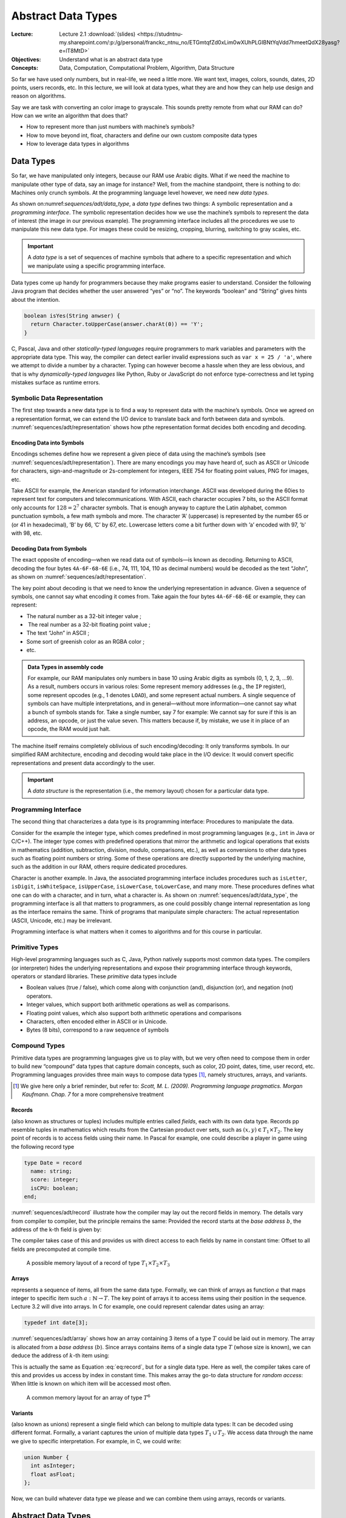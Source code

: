 =====================
 Abstract Data Types
=====================

:Lecture: Lecture 2.1 :download:`(slides)
          <https://studntnu-my.sharepoint.com/:p:/g/personal/franckc_ntnu_no/ETGmtqfZd0xLim0wXUhPLGIBNtYqVdd7hmeetQdX28yasg?e=lT8MtD>`
:Objectives: Understand what is an abstract data type
:Concepts: Data, Computation, Computational Problem, Algorithm, Data Structure

So far we have used only numbers, but in real-life, we need a little
more. We want text, images, colors, sounds, dates, 2D points, users
records, etc. In this lecture, we will look at data types, what they are
and how they can help use design and reason on algorithms.

Say we are task with converting an color image to grayscale. This sounds
pretty remote from what our RAM can do? How can we write an algorithm
that does that?

- How to represent more than just numbers with machine’s symbols?

- How to move beyond int, float, characters and define our own custom
  composite data types

- How to leverage data types in algorithms

Data Types
==========

.. margin::

   .. figure:: _static/adt/images/data_type.svg
      :name: sequences/adt/data_type

      The two parts of a data types: The programming interface and the
      internal representation.

So far, we have manipulated only integers, because our RAM use Arabic
digits. What if we need the machine to manipulate other type of data,
say an image for instance? Well, from the machine standpoint, there is
nothing to do: Machines only crunch symbols. At the programming language
level however, we need new *data types*.

As shown on:numref:`sequences/adt/data_type`, a *data type* defines two
things: A symbolic representation and a *programming interface*. The
symbolic representation decides how we use the machine’s symbols to
represent the data of interest (the image in our previous example). The
programming interface includes all the procedures we use to manipulate
this new data type. For images these could be resizing, cropping,
blurring, switching to gray scales, etc.

.. important::

   A *data type* is a set of sequences of machine symbols that adhere
   to a specific representation and which we manipulate using a
   specific programming interface.

Data types come up handy for programmers because they make programs
easier to understand. Consider the following Java program that decides
whether the user answered “yes” or “no”. The keywords “boolean” and
“String” gives hints about the intention.

.. code:: java

     boolean isYes(String anwser) {
       return Character.toUpperCase(answer.charAt(0)) == 'Y';
     }

C, Pascal, Java and other *statically-typed languages* require
programmers to mark variables and parameters with the appropriate data
type. This way, the compiler can detect earlier invalid expressions such
as ``var x = 25 / 'a'``, where we attempt to divide a number by a
character. Typing can however become a hassle when they are less
obvious, and that is why *dynamically-typed languages* like Python, Ruby
or JavaScript do not enforce type-correctness and let typing mistakes
surface as runtime errors.

Symbolic Data Representation
----------------------------

.. margin::

   .. figure:: _static/adt/images/representation.svg
      :name: sequences/adt/representation

      Internal representation: Encoding and decoding data to and from
      machine symbols


The first step towards a new data type is to find a way to represent
data with the machine’s symbols. Once we agreed on a representation
format, we can extend the I/O device to translate back and forth
between data and symbols. :numref:`sequences/adt/representation` shows
how pthe representation format decides both encoding and decoding.

Encoding Data into Symbols
^^^^^^^^^^^^^^^^^^^^^^^^^^

Encodings schemes define how we represent a given piece of data using
the machine’s symbols (see
:numref:`sequences/adt/representation`). There are many encodings you
may have heard of, such as ASCII or Unicode for characters,
sign-and-magnitude or 2s-complement for integers, IEEE 754 for
floating point values, PNG for images, etc.

Take ASCII for example, the American standard for information
interchange. ASCII was developed during the 60ies to represent text for
computers and telecommunications. With ASCII, each character occupies
7 bits, so the ASCII format only accounts for :math:`128=2^7` character
symbols. That is enough anyway to capture the Latin alphabet, common
punctuation symbols, a few math symbols and more. The character ’A’
(uppercase) is represented by the number 65 or (or 41 in hexadecimal),
’B’ by 66, ’C’ by 67, etc. Lowercase letters come a bit further down
with ’a’ encoded with 97, ’b’ with 98, etc.

Decoding Data from Symbols
^^^^^^^^^^^^^^^^^^^^^^^^^^

The exact opposite of encoding—when we read data out of symbols—is known
as decoding. Returning to ASCII, decoding the four bytes ``4A-6F-68-6E``
(i.e., 74, 111, 104, 110 as decimal numbers) would be decoded as the
text “John”, as shown on :numref:`sequences/adt/representation`.

The key point about decoding is that we need to know the underlying
representation in advance. Given a sequence of symbols, one cannot say
what encoding it comes from. Take again the four bytes ``4A-6F-68-6E``
or example, they can represent:

-  The natural number as a 32-bit integer value ;

-   The real number as a 32-bit floating point value ;

-  The text “John” in ASCII ;

-  Some sort of greenish color as an RGBA color ;

-  etc.

.. admonition:: Data Types in assembly code
   :class: dropdown

   For example, our RAM manipulates only numbers in base 10 using
   Arabic digits as symbols (0, 1, 2, 3, …9).  As a result, numbers
   occurs in various roles: Some represent memory addresses (e.g., the
   ``IP`` register), some represent opcodes (e.g., 1 denotes
   ``LOAD``), and some represent actual numbers. A single sequence of
   symbols can have multiple interpretations, and in general—without
   more information—one cannot say what a bunch of symbols stands
   for. Take a single number, say 7 for example: We cannot say for
   sure if this is an address, an opcode, or just the value
   seven. This matters because if, by mistake, we use it in place of
   an opcode, the RAM would just halt.

The machine itself remains completely oblivious of such
encoding/decoding: It only transforms symbols. In our simplified RAM
architecture, encoding and decoding would take place in the I/O device:
It would convert specific representations and present data accordingly
to the user.

.. important::

   A *data structure* is the representation (i.e., the memory layout)
   chosen for a particular data type.

Programming Interface
---------------------

The second thing that characterizes a data type is its programming
interface: Procedures to manipulate the data.

Consider for the example the integer type, which comes predefined in
most programming languages (e.g., ``int`` in Java or C/C++). The integer
type comes with predefined operations that mirror the arithmetic and
logical operations that exists in mathematics (addition, subtraction,
division, modulo, comparisons, etc.), as well as conversions to other
data types such as floating point numbers or string. Some of these
operations are directly supported by the underlying machine, such as the
addition in our RAM, others require dedicated procedures.

Character is another example. In Java, the associated programming
interface includes procedures such as ``isLetter``, ``isDigit``,
``isWhiteSpace``, ``isUpperCase``, ``isLowerCase``, ``toLowerCase``,
and many more. These procedures defines what one can do with a
character, and in turn, what a character is. As shown on
:numref:`sequences/adt/data_type`, the programming interface is all
that matters to programmers, as one could possibly change internal
representation as long as the interface remains the same. Think of
programs that manipulate simple characters: The actual representation
(ASCII, Unicode, etc.) may be irrelevant.

Programming interface is what matters when it comes to algorithms and
for this course in particular.

Primitive Types
---------------

High-level programming languages such as C, Java, Python natively
supports most common data types. The compilers (or interpreter) hides
the underlying representations and expose their programming interface
through keywords, operators or standard libraries. These *primitive*
data types include

-  Boolean values (true / false), which come along with conjunction
   (and), disjunction (or), and negation (not) operators.

-  Integer values, which support both arithmetic operations as well as
   comparisons.

-  Floating point values, which also support both arithmetic operations
   and comparisons

-  Characters, often encoded either in ASCII or in Unicode.

-  Bytes (8 bits), correspond to a raw sequence of symbols

Compound Types
--------------

Primitive data types are programming languages give us to play with,
but we very often need to compose them in order to build new
“compound” data types that capture domain concepts, such as color, 2D
point, dates, time, user record, etc. Programming languages provides
three main ways to compose data types [#scott2009]_, namely structures,
arrays, and variants.

.. [#scott2009] We give here only a brief reminder, but refer to:
                *Scott, M. L. (2009). Programming language
                pragmatics. Morgan Kaufmann. Chap. 7* for a more
                comprehensive treatment

Records
^^^^^^^

(also known as structures or tuples) includes multiple entries called
*fields*, each with its own data type. Records pp resemble tuples in
mathematics which results from the Cartesian product over sets, such as
:math:`(x,y) \in T_1 \times T_2`. The key point of records is to access
fields using their name. In Pascal for example, one could describe a
player in game using the following record type

.. code:: pascal

       type Date = record
         name: string;
         score: integer;
         isCPU: boolean;
       end;

:numref:`sequences/adt/record` illustrate how the compiler may lay out
the record fields in memory. The details vary from compiler to
compiler, but the principle remains the same: Provided the record
starts at the *base address* :math:`b`, the address of the k-th field
is given by:

.. math::
   :label: eq:record

   address(f_k) = b + \sum_{i=1}^{k} size(T_i) \label{eq:record}

The compiler takes case of this and provides us with direct access to
each fields by name in constant time: Offset to all fields are
precomputed at compile time.

.. figure:: _static/adt/images/record.svg
   :name: sequences/adt/record

   A possible memory layout of a record of type :math:`T_1 \times T_2 \times T_3`


Arrays
^^^^^^

represents a sequence of items, all from the same data type. Formally,
we can think of arrays as function :math:`a` that maps integer to
specific item such :math:`a: \mathbb{N} \to T`. The key point of arrays
it to access items using their position in the sequence. Lecture 3.2
will dive into arrays. In C for example, one could represent calendar
dates using an array:

.. code:: c

       typedef int date[3];

:numref:`sequences/adt/array` shows how an array containing 3 items of
a type :math:`T` could be laid out in memory. The array is allocated
from a *base address* (:math:`b`). Since arrays contains items of a
single data type :math:`T` (whose size is known), we can deduce the
address of :math:`k`-th item using:

.. math::
   :label: eq:array

   address(k) = b + k * size(T)

This is actually the same as Equation :eq:`eq:record`, but
for a single data type. Here as well, the compiler takes care of this
and provides us access by index in constant time. This makes array the
go-to data structure for *random access*: When little is known on which
item will be accessed most often.

.. figure:: _static/adt/images/array.svg
   :name: sequences/adt/array

   A common memory layout for an array of type :math:`T^6`
   

Variants
^^^^^^^^

(also known as unions) represent a single field which can belong to
multiple data types: It can be decoded using different format. Formally,
a variant captures the union of multiple data types
:math:`T_1 \, \cup \, T_2`. We access data through the name we give to
specific interpretation. For example, in C, we could write:

.. code:: c

       union Number {
         int asInteger;
         float asFloat;
       };

Now, we can build whatever data type we please and we can combine them
using arrays, records or variants.

.. _`sec:adt`:

Abstract Data Types
===================

Data types are what we need when we create a new programming language,
but from a pure algorithmic perspective, this is not what we need. The
internal representation is irrelevant. Ideally, we do not want to write
algorithms that only apply to ASCII characters. We want algorithms that
apply to characters in general, whether they are encoded in ASCII, in
Unicode. From an algorithmic perspective, the representation is
irrelevant, and what we should focus on is the programming interface.

Unfortunately, the programming interface in itself is not enough to
define what *any* character data type ought to offer. The procedures
relates to one another in very specific ways. For instance, if I convert
a character to upper case and then convert it back to lower case, I
would get back to the same original character. So to be valid, a
character data type has to offer a set procedures that behave properly.

An *abstract data type* (ADT) [#adt-oo]_  defines the programmer’s expectations over
a programming interface, *irrespective of its representation*.
Representation is an implementation detail, and by hiding it from our
algorithms, they become more generally applicable.

.. [#adt-oo] The ideas of *information hiding*, encapsulation and ADT
             form the basis of modern object-oriented programming. See
             *Liskov, B., & Zilles, S. (1974). Programming with
             abstract data types. ACM Sigplan Notices, 9(4), 50--59*


Defining an ADT
---------------

An abstract data type defines three elements: a set of *domains*, a set
of *operations* and a set of *axioms*. Formally, an ADT defines an
algebra over the possible values of the data types. We will illustrate
each on a Boolean ADT.

Domains
^^^^^^^

The domains describe what the ADT is about, including all the data
types manipulated by the programming interface. The term “domain”
comes from mathematics, where it stands for the set of values for
which a given function is defined. For our Boolean ADT, the domain
boil down to the set of boolean values :math:`\mathbb{B}`.

Operations
^^^^^^^^^^

The operations are the procedures that we can use to manipulate our ADT.
They are often categorized into *constructor*, *queries* and *commands*.
Constructors instantiate the ADT from something else, queries convert
our ADT into something else, and commands modify it. The operations
supported by the Boolean ADT includes:

-  Constructors

   -  :math:`true: \varnothing \to \mathbb{B}` creates :math:`T`

   -  :math:`false: \varnothing \to \mathbb{B}` creates :math:`F`

-  Queries: None

-  Commands:

   -  :math:`and: \mathbb{B} \times \mathbb{B} \to \mathbb{B}`
      represents the conjunction of two Boolean values.

   -  :math:`or: \mathbb{B} \times \mathbb{B} \to \mathbb{B}` represents
      the disjunction of two Boolean values.

   -  :math:`not: \mathbb{B} \to \mathbb{B}` represents the negation.

Axioms
^^^^^^

The axioms are the relationships between the procedures that the ADT supports. In
the case of the Boolean ADT, the axioms are:

#. :math:`\forall x \in \mathbb{B}, \; and(x, false()) = false()`

#. :math:`\forall x \in \mathbb{B}, \; and(x, true()) = x`

#. :math:`not(true()) = false()`

#. :math:`not(false()) = true()`

#. :math:`\forall x,y \in \mathbb{B}^2, \; or(x, y) = not(and(not(x), not(y)))`

.. important::

   An abstract data type (ADT) captures the inherent relationships
   between the procedures that form the programming interface. It
   includes a domain, a set of operations, and a set of axioms that
   constrain the behavior of the procedures.

ADT and Correctness
-------------------

We already touched upon correctness of algorithms in :doc:`Lecture 1.3
</foundations/correctness>` and ADT is a very convenient tool for
that. Since ADT for the specification of a data type, we can use them
in two situations:

-  Thinking about the correctness of an algorithm that uses our ADT. For
   example, if we have a program that contains the following boolean
   expression :math:`or(true(), x)`, we can use the axioms of our
   Boolean ADT as follows:

   .. math::
      \begin{align}
      \forall x \in \mathbb{B}, or(true(), x) &= not(and(not(true()), not(x)) \tag{Axiom 5} \\
                                              &= not(and(false(), not(x)) \tag{Axiom 3} \\
                                              &= not(false()) \tag{Axiom 1} \\
                                              &= true() \tag{Axiom 4}
      \end{align}

   ADTs make explicit what we assume to be true when we design
   algorithms and thus greatly simplify reasoning about correctness.

-  Thinking about the correctness of an algorithm that implements the
   programming interface of our ADT. In this case, our axioms must be
   established: either proven or tested. Thinking in terms of ADT is one
   possible way to identify relevant test cases.

-  Thinking about the correctness of an implementation of our ADT.

Conclusion
==========

We saw what is a data type, and how we can define new data types either
primitive data types that encode specific type of data into machine
symbols, or composite data types that recombines existing ones using
*records*, *arrays* or *variants*.

We also saw how to abstract away the underlying machine representation
in order to define abstract data types. In the rest of this course, we
will explore well-known ADTs for sequence, sets, trees, etc. We will
look at alternative “representations” and see how and why they yield
different efficiency trade-offs.
